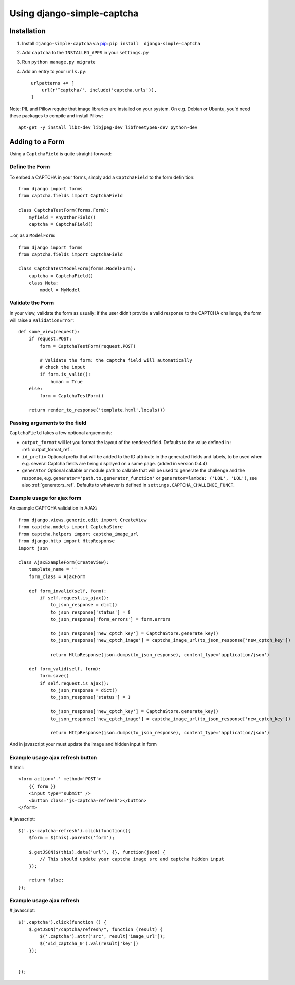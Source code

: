 Using django-simple-captcha
===========================

Installation
+++++++++++++

1. Install ``django-simple-captcha`` via pip_: ``pip install  django-simple-captcha``
2. Add ``captcha`` to the ``INSTALLED_APPS`` in your ``settings.py``
3. Run ``python manage.py migrate``
4. Add an entry to your ``urls.py``::

        urlpatterns += [
            url(r'^captcha/', include('captcha.urls')),
        ]

.. _pip: http://pypi.python.org/pypi/pip


Note: PIL and Pillow require that image libraries are installed on your system. On e.g. Debian or Ubuntu, you'd need these packages to compile and install Pillow::

       apt-get -y install libz-dev libjpeg-dev libfreetype6-dev python-dev

Adding to a Form
+++++++++++++++++

Using a ``CaptchaField`` is quite straight-forward:

Define the Form
----------------


To embed a CAPTCHA in your forms, simply add a ``CaptchaField`` to the form definition::

    from django import forms
    from captcha.fields import CaptchaField

    class CaptchaTestForm(forms.Form):
        myfield = AnyOtherField()
        captcha = CaptchaField()

…or, as a ``ModelForm``::


    from django import forms
    from captcha.fields import CaptchaField

    class CaptchaTestModelForm(forms.ModelForm):
        captcha = CaptchaField()
        class Meta:
            model = MyModel

Validate the Form
-----------------

In your view, validate the form as usually: if the user didn't provide a valid response to the CAPTCHA challenge, the form will raise a ``ValidationError``::

    def some_view(request):
        if request.POST:
            form = CaptchaTestForm(request.POST)

            # Validate the form: the captcha field will automatically
            # check the input
            if form.is_valid():
                human = True
        else:
            form = CaptchaTestForm()

        return render_to_response('template.html',locals())

Passing arguments to the field
------------------------------

``CaptchaField`` takes a few optional arguements:

* ``output_format`` will let you format the layout of the rendered field. Defaults to the value defined in : :ref:`output_format_ref`.
* ``id_prefix`` Optional prefix that will be added to the ID attribute in the generated fields and labels, to be used when e.g. several Captcha fields are being displayed on a same page. (added in version 0.4.4)
* ``generator`` Optional callable or module path to callable that will be used to generate the challenge and the response, e.g. ``generator='path.to.generator_function'`` or ``generator=lambda: ('LOL', 'LOL')``, see also :ref:`generators_ref`. Defaults to whatever is defined in ``settings.CAPTCHA_CHALLENGE_FUNCT``.

Example usage for ajax form
---------------------------

An example CAPTCHA validation in AJAX::

    from django.views.generic.edit import CreateView
    from captcha.models import CaptchaStore
    from captcha.helpers import captcha_image_url
    from django.http import HttpResponse
    import json

    class AjaxExampleForm(CreateView):
        template_name = ''
        form_class = AjaxForm

        def form_invalid(self, form):
            if self.request.is_ajax():
                to_json_response = dict()
                to_json_response['status'] = 0
                to_json_response['form_errors'] = form.errors

                to_json_response['new_cptch_key'] = CaptchaStore.generate_key()
                to_json_response['new_cptch_image'] = captcha_image_url(to_json_response['new_cptch_key'])

                return HttpResponse(json.dumps(to_json_response), content_type='application/json')

        def form_valid(self, form):
            form.save()
            if self.request.is_ajax():
                to_json_response = dict()
                to_json_response['status'] = 1

                to_json_response['new_cptch_key'] = CaptchaStore.generate_key()
                to_json_response['new_cptch_image'] = captcha_image_url(to_json_response['new_cptch_key'])

                return HttpResponse(json.dumps(to_json_response), content_type='application/json')


And in javascript your must update the image and hidden input in form


Example usage ajax refresh button
---------------------------------

# html::

    <form action='.' method='POST'>
        {{ form }}
        <input type="submit" />
        <button class='js-captcha-refresh'></button>
    </form>

# javascript::

    $('.js-captcha-refresh').click(function(){
        $form = $(this).parents('form');

        $.getJSON($(this).data('url'), {}, function(json) {
            // This should update your captcha image src and captcha hidden input
        });

        return false;
    });
    

Example usage ajax refresh 
---------------------------------

# javascript::

    $('.captcha').click(function () {
        $.getJSON("/captcha/refresh/", function (result) {
            $('.captcha').attr('src', result['image_url']);
            $('#id_captcha_0').val(result['key'])
        });


    });
